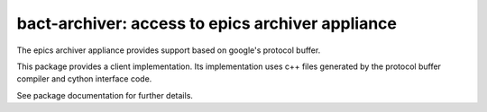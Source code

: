 bact-archiver: access to epics archiver appliance
=================================================

The epics archiver appliance provides support based on
google's protocol buffer.

This package provides a client implementation. Its implementation uses
c++ files generated by the protocol buffer compiler and cython
interface code.

See package documentation for further details.
